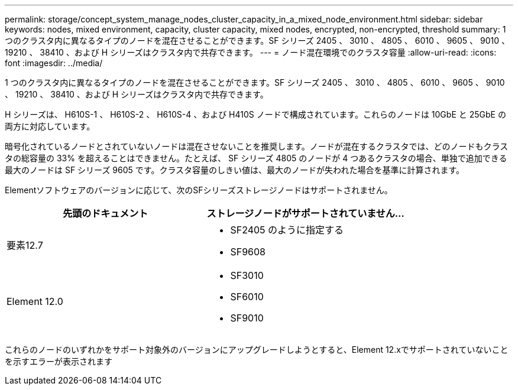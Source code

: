 ---
permalink: storage/concept_system_manage_nodes_cluster_capacity_in_a_mixed_node_environment.html 
sidebar: sidebar 
keywords: nodes, mixed environment, capacity, cluster capacity, mixed nodes, encrypted, non-encrypted, threshold 
summary: 1 つのクラスタ内に異なるタイプのノードを混在させることができます。SF シリーズ 2405 、 3010 、 4805 、 6010 、 9605 、 9010 、 19210 、 38410 、および H シリーズはクラスタ内で共存できます。 
---
= ノード混在環境でのクラスタ容量
:allow-uri-read: 
:icons: font
:imagesdir: ../media/


[role="lead"]
1 つのクラスタ内に異なるタイプのノードを混在させることができます。SF シリーズ 2405 、 3010 、 4805 、 6010 、 9605 、 9010 、 19210 、 38410 、および H シリーズはクラスタ内で共存できます。

H シリーズは、 H610S-1 、 H610S-2 、 H610S-4 、および H410S ノードで構成されています。これらのノードは 10GbE と 25GbE の両方に対応しています。

暗号化されているノードとされていないノードは混在させないことを推奨します。ノードが混在するクラスタでは、どのノードもクラスタの総容量の 33% を超えることはできません。たとえば、 SF シリーズ 4805 のノードが 4 つあるクラスタの場合、単独で追加できる最大のノードは SF シリーズ 9605 です。クラスタ容量のしきい値は、最大のノードが失われた場合を基準に計算されます。

Elementソフトウェアのバージョンに応じて、次のSFシリーズストレージノードはサポートされません。

[cols="40,40"]
|===
| 先頭のドキュメント | ストレージノードがサポートされていません... 


| 要素12.7  a| 
* SF2405 のように指定する
* SF9608




| Element 12.0  a| 
* SF3010
* SF6010
* SF9010


|===
これらのノードのいずれかをサポート対象外のバージョンにアップグレードしようとすると、Element 12.xでサポートされていないことを示すエラーが表示されます
